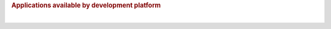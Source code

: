.. http://processors.wiki.ti.com/index.php/Processor_SDK_Linux_Example_Applications_User%27s_Guides
.. rubric:: Applications available by development platform
   :name: applications-available-by-development-platform

+-------------------------------------------+-----------------------------------------------------------+-----------------------------------------------------------+---------------------------------------------------------+---------------------------------------------------------------------------------+----------------------------------------------------+------------------------------------------------------------------+-----------------------------------------------------------+-----------------------------------------------------------+-----------------------------------------------------------+-----------------------------------------------------------+--------------------------------------------------------------------------------------------------------------+------------------------------------------------------+----------------------------------------------------------+---------------------------------------------------+---------------------------------------------------------------+-----------------------------------------------------------------------------------------------------+---------------------------------------------------------------------------------------------------------------------------------------------------------------------+
| **Applications**                          | `**AM335x EVM** <http://www.ti.com/tool/tmdxevm3358>`__   | `**AM335x ICE** <http://www.ti.com/tool/TMDSICE3359>`__   | `**AM335x SK** <http://www.ti.com/tool/tmdssk3358>`__   | `**BeagleBone Black** <http://beagleboard.org/Products/BeagleBone%20Black>`__   | `**AM437x EVM** <http://www.ti.com/am437xevm>`__   | `**AM437x Starter Kit** <http://www.ti.com/tool/tmdxsk437x>`__   | `**AM437x IDK** <http://www.ti.com/tool/tmdsidk437x>`__   | `**AM572x EVM** <http://www.ti.com/tool/TMDSEVM572X>`__   | `**AM572x IDK** <http://www.ti.com/tool/TMDXIDK5728>`__   | `**AM571x IDK** <http://www.ti.com/tool/TMDXIDK5718>`__   | `**66AK2Hx EVM** <http://www.ti.com/tool/evmk2h>`__ `**K2K EVM** <http://www.ti.com/product/tci6638k2k>`__   | `**K2Ex EVM** <http://www.ti.com/tool/xevmk2ex>`__   | `**66AK2L06 EVM** <http://www.ti.com/tool/xevmk2lx>`__   | `**K2G EVM** <http://www.ti.com/tool/EVMK2G>`__   | `**OMAP-L138 LCDK** <http://www.ti.com/tool/tmdslcdk138>`__   | **Users Guide**                                                                                     | **Description**                                                                                                                                                     |
+-------------------------------------------+-----------------------------------------------------------+-----------------------------------------------------------+---------------------------------------------------------+---------------------------------------------------------------------------------+----------------------------------------------------+------------------------------------------------------------------+-----------------------------------------------------------+-----------------------------------------------------------+-----------------------------------------------------------+-----------------------------------------------------------+--------------------------------------------------------------------------------------------------------------+------------------------------------------------------+----------------------------------------------------------+---------------------------------------------------+---------------------------------------------------------------+-----------------------------------------------------------------------------------------------------+---------------------------------------------------------------------------------------------------------------------------------------------------------------------+
| Matrix GUI                                | X                                                         | X                                                         | X                                                       | X                                                                               | X                                                  | X                                                                | X                                                         | X                                                         | X                                                         | X                                                         | X                                                                                                            | X                                                    | X                                                        | X                                                 | X                                                             | `**Matrix User's Guide** <Examples_and_Demos.html#matrix-user-guide>`__                                         | Provides an overview and details of the graphical user interface (GUI) implementation of the application launcher provided in the Sitara Linux SDK                  |
+-------------------------------------------+-----------------------------------------------------------+-----------------------------------------------------------+---------------------------------------------------------+---------------------------------------------------------------------------------+----------------------------------------------------+------------------------------------------------------------------+-----------------------------------------------------------+-----------------------------------------------------------+-----------------------------------------------------------+-----------------------------------------------------------+--------------------------------------------------------------------------------------------------------------+------------------------------------------------------+----------------------------------------------------------+---------------------------------------------------+---------------------------------------------------------------+-----------------------------------------------------------------------------------------------------+---------------------------------------------------------------------------------------------------------------------------------------------------------------------+
| Power & Clocks                            | X                                                         | X                                                         | X                                                       | X                                                                               | X                                                  | X                                                                | X                                                         | X                                                         | X                                                         | X                                                         | X                                                                                                            | X                                                    | X                                                        | X                                                 | X                                                             | `**Sitara Power Management User Guide** <Examples_and_Demos.html#power-management>`__          | Provides details of power management features for all supported platforms.                                                                                          |
+-------------------------------------------+-----------------------------------------------------------+-----------------------------------------------------------+---------------------------------------------------------+---------------------------------------------------------------------------------+----------------------------------------------------+------------------------------------------------------------------+-----------------------------------------------------------+-----------------------------------------------------------+-----------------------------------------------------------+-----------------------------------------------------------+--------------------------------------------------------------------------------------------------------------+------------------------------------------------------+----------------------------------------------------------+---------------------------------------------------+---------------------------------------------------------------+-----------------------------------------------------------------------------------------------------+---------------------------------------------------------------------------------------------------------------------------------------------------------------------+
| Multimedia                                | X                                                         |                                                           | X                                                       | X                                                                               | X                                                  | X                                                                | X                                                         | X                                                         | X                                                         | X                                                         |                                                                                                              |                                                      |                                                          |                                                   |                                                               | `**Multimedia User's Guide** <http://processors.wiki.ti.com/index.php/ARM_Multimedia_Users_Guide>`__                             | Provides details on implementing ARM/Neon based multimedia using GStreamer pipelines and FFMPEG open source codecs.                                                 |
+-------------------------------------------+-----------------------------------------------------------+-----------------------------------------------------------+---------------------------------------------------------+---------------------------------------------------------------------------------+----------------------------------------------------+------------------------------------------------------------------+-----------------------------------------------------------+-----------------------------------------------------------+-----------------------------------------------------------+-----------------------------------------------------------+--------------------------------------------------------------------------------------------------------------+------------------------------------------------------+----------------------------------------------------------+---------------------------------------------------+---------------------------------------------------------------+-----------------------------------------------------------------------------------------------------+---------------------------------------------------------------------------------------------------------------------------------------------------------------------+
| Accelerated Multimedia                    |                                                           |                                                           |                                                         |                                                                                 |                                                    |                                                                  |                                                           | X                                                         | X                                                         | X                                                         | X                                                                                                            | X                                                    | X                                                        | X                                                 |                                                               | `**Multimedia Training** <Foundational_Components.html#processor-sdk-linux-multimedia>`__                             | Provides details on hardware accelerated (IVAHD/VPE/DSP) multimedia processing using GStreamer pipelines.                                                           |
+-------------------------------------------+-----------------------------------------------------------+-----------------------------------------------------------+---------------------------------------------------------+---------------------------------------------------------------------------------+----------------------------------------------------+------------------------------------------------------------------+-----------------------------------------------------------+-----------------------------------------------------------+-----------------------------------------------------------+-----------------------------------------------------------+--------------------------------------------------------------------------------------------------------------+------------------------------------------------------+----------------------------------------------------------+---------------------------------------------------+---------------------------------------------------------------+-----------------------------------------------------------------------------------------------------+---------------------------------------------------------------------------------------------------------------------------------------------------------------------+
| Graphics                                  | X                                                         |                                                           | X                                                       | X                                                                               | X                                                  | X                                                                | X                                                         | X                                                         | X                                                         | X                                                         |                                                                                                              |                                                      |                                                          |                                                   |                                                               | `**Graphics Getting Started Guide** <Foundational_Components.html#processor-sdk-linux-graphics-and-display>`__   | Provides details on hardware accelerated 3D graphics demos.                                                                                                         |
+-------------------------------------------+-----------------------------------------------------------+-----------------------------------------------------------+---------------------------------------------------------+---------------------------------------------------------------------------------+----------------------------------------------------+------------------------------------------------------------------+-----------------------------------------------------------+-----------------------------------------------------------+-----------------------------------------------------------+-----------------------------------------------------------+--------------------------------------------------------------------------------------------------------------+------------------------------------------------------+----------------------------------------------------------+---------------------------------------------------+---------------------------------------------------------------+-----------------------------------------------------------------------------------------------------+---------------------------------------------------------------------------------------------------------------------------------------------------------------------+
| OpenCL                                    |                                                           |                                                           |                                                         |                                                                                 |                                                    |                                                                  |                                                           | X                                                         | X                                                         | X                                                         | X                                                                                                            | X                                                    | X                                                        | X                                                 |                                                               | `**OpenCL Examples** <http://downloads.ti.com/mctools/esd/docs/opencl/examples/index.html>`__       | Provides OpenCL example descriptions. Matrix GUI provides two out of box OpenCL demos: Vector Addition and Floating Point Computation.                              |
+-------------------------------------------+-----------------------------------------------------------+-----------------------------------------------------------+---------------------------------------------------------+---------------------------------------------------------------------------------+----------------------------------------------------+------------------------------------------------------------------+-----------------------------------------------------------+-----------------------------------------------------------+-----------------------------------------------------------+-----------------------------------------------------------+--------------------------------------------------------------------------------------------------------------+------------------------------------------------------+----------------------------------------------------------+---------------------------------------------------+---------------------------------------------------------------+-----------------------------------------------------------------------------------------------------+---------------------------------------------------------------------------------------------------------------------------------------------------------------------+
| Camera                                    |                                                           |                                                           |                                                         |                                                                                 | X                                                  | X                                                                | X                                                         | X                                                         | X                                                         | X                                                         |                                                                                                              |                                                      |                                                          |                                                   |                                                               | `**Camera User's Guide** <http://processors.wiki.ti.com/index.php/Camera_Users_Guide>`__                                         | Provides details on how to support smart sensor camera sensor using the Media Controller Framework                                                                  |
+-------------------------------------------+-----------------------------------------------------------+-----------------------------------------------------------+---------------------------------------------------------+---------------------------------------------------------------------------------+----------------------------------------------------+------------------------------------------------------------------+-----------------------------------------------------------+-----------------------------------------------------------+-----------------------------------------------------------+-----------------------------------------------------------+--------------------------------------------------------------------------------------------------------------+------------------------------------------------------+----------------------------------------------------------+---------------------------------------------------+---------------------------------------------------------------+-----------------------------------------------------------------------------------------------------+---------------------------------------------------------------------------------------------------------------------------------------------------------------------+
| Video Analytics                           |                                                           |                                                           |                                                         |                                                                                 |                                                    |                                                                  |                                                           | X                                                         | X                                                         | X                                                         |                                                                                                              |                                                      |                                                          |                                                   |                                                               | `**Video Analytics Demo** <Examples_and_Demos.html#video-analytics>`__                       | Demonstrates the capability of AM57x for video analytics. It builds on Qt and utilizes various IP blocks on AM57x.                                                  |
+-------------------------------------------+-----------------------------------------------------------+-----------------------------------------------------------+---------------------------------------------------------+---------------------------------------------------------------------------------+----------------------------------------------------+------------------------------------------------------------------+-----------------------------------------------------------+-----------------------------------------------------------+-----------------------------------------------------------+-----------------------------------------------------------+--------------------------------------------------------------------------------------------------------------+------------------------------------------------------+----------------------------------------------------------+---------------------------------------------------+---------------------------------------------------------------+-----------------------------------------------------------------------------------------------------+---------------------------------------------------------------------------------------------------------------------------------------------------------------------+
| Machine Vision - DLP 3D Scanner           |                                                           |                                                           |                                                         |                                                                                 |                                                    |                                                                  |                                                           | X                                                         | X                                                         | X                                                         |                                                                                                              |                                                      |                                                          |                                                   |                                                               | `**3D Machine Vision Reference Design** <http://www.ti.com/tool/tidep0076>`__                       | Demonstrates the capability of AM57x for DLP 3D scanning.                                                                                                           |
+-------------------------------------------+-----------------------------------------------------------+-----------------------------------------------------------+---------------------------------------------------------+---------------------------------------------------------------------------------+----------------------------------------------------+------------------------------------------------------------------+-----------------------------------------------------------+-----------------------------------------------------------+-----------------------------------------------------------+-----------------------------------------------------------+--------------------------------------------------------------------------------------------------------------+------------------------------------------------------+----------------------------------------------------------+---------------------------------------------------+---------------------------------------------------------------+-----------------------------------------------------------------------------------------------------+---------------------------------------------------------------------------------------------------------------------------------------------------------------------+
| Machine Vision - Simple People Tracking   | X                                                         |                                                           | X                                                       | X                                                                               | X                                                  | X                                                                | X                                                         | X                                                         | X                                                         | X                                                         |                                                                                                              |                                                      |                                                          |                                                   |                                                               | `**3D TOF Reference Design** <http://www.ti.com/lit/pdf/tidud06>`__                                 | Demonstrates the capability of people tracking and detection with TI's ToF (Time-of-Flight) sensor                                                                  |
+-------------------------------------------+-----------------------------------------------------------+-----------------------------------------------------------+---------------------------------------------------------+---------------------------------------------------------------------------------+----------------------------------------------------+------------------------------------------------------------------+-----------------------------------------------------------+-----------------------------------------------------------+-----------------------------------------------------------+-----------------------------------------------------------+--------------------------------------------------------------------------------------------------------------+------------------------------------------------------+----------------------------------------------------------+---------------------------------------------------+---------------------------------------------------------------+-----------------------------------------------------------------------------------------------------+---------------------------------------------------------------------------------------------------------------------------------------------------------------------+
| Machine Vision - Barcode Reader           | X                                                         | X                                                         | X                                                       | X                                                                               | X                                                  | X                                                                | X                                                         | X                                                         | X                                                         | X                                                         | X                                                                                                            | X                                                    | X                                                        | X                                                 |                                                               | `**Barcode Reader** <Examples_and_Demos.html#barcode-reader>`__                                    | Demonstrates the capability of detecting and decoding barcodes                                                                                                      |
+-------------------------------------------+-----------------------------------------------------------+-----------------------------------------------------------+---------------------------------------------------------+---------------------------------------------------------------------------------+----------------------------------------------------+------------------------------------------------------------------+-----------------------------------------------------------+-----------------------------------------------------------+-----------------------------------------------------------+-----------------------------------------------------------+--------------------------------------------------------------------------------------------------------------+------------------------------------------------------+----------------------------------------------------------+---------------------------------------------------+---------------------------------------------------------------+-----------------------------------------------------------------------------------------------------+---------------------------------------------------------------------------------------------------------------------------------------------------------------------+
| USB Profiler                              | X                                                         | X                                                         | X                                                       | X                                                                               | X                                                  | X                                                                | X                                                         | X                                                         | X                                                         | X                                                         | X                                                                                                            | X                                                    | X                                                        | X                                                 | X                                                             | NA                                                                                                  |                                                                                                                                                                     |
+-------------------------------------------+-----------------------------------------------------------+-----------------------------------------------------------+---------------------------------------------------------+---------------------------------------------------------------------------------+----------------------------------------------------+------------------------------------------------------------------+-----------------------------------------------------------+-----------------------------------------------------------+-----------------------------------------------------------+-----------------------------------------------------------+--------------------------------------------------------------------------------------------------------------+------------------------------------------------------+----------------------------------------------------------+---------------------------------------------------+---------------------------------------------------------------+-----------------------------------------------------------------------------------------------------+---------------------------------------------------------------------------------------------------------------------------------------------------------------------+
| ARM Benchmarks                            | X                                                         | X                                                         | X                                                       | X                                                                               | X                                                  | X                                                                | X                                                         | X                                                         | X                                                         | X                                                         | X                                                                                                            | X                                                    | X                                                        | X                                                 | X                                                             | NA                                                                                                  |                                                                                                                                                                     |
+-------------------------------------------+-----------------------------------------------------------+-----------------------------------------------------------+---------------------------------------------------------+---------------------------------------------------------------------------------+----------------------------------------------------+------------------------------------------------------------------+-----------------------------------------------------------+-----------------------------------------------------------+-----------------------------------------------------------+-----------------------------------------------------------+--------------------------------------------------------------------------------------------------------------+------------------------------------------------------+----------------------------------------------------------+---------------------------------------------------+---------------------------------------------------------------+-----------------------------------------------------------------------------------------------------+---------------------------------------------------------------------------------------------------------------------------------------------------------------------+
| Display                                   | X                                                         |                                                           | X                                                       |                                                                                 | X                                                  | X                                                                |                                                           | X                                                         | X                                                         | X                                                         |                                                                                                              |                                                      |                                                          |                                                   |                                                               | NA                                                                                                  |                                                                                                                                                                     |
+-------------------------------------------+-----------------------------------------------------------+-----------------------------------------------------------+---------------------------------------------------------+---------------------------------------------------------------------------------+----------------------------------------------------+------------------------------------------------------------------+-----------------------------------------------------------+-----------------------------------------------------------+-----------------------------------------------------------+-----------------------------------------------------------+--------------------------------------------------------------------------------------------------------------+------------------------------------------------------+----------------------------------------------------------+---------------------------------------------------+---------------------------------------------------------------+-----------------------------------------------------------------------------------------------------+---------------------------------------------------------------------------------------------------------------------------------------------------------------------+
| Cryptography                              | X                                                         | X                                                         | X                                                       | X                                                                               | X                                                  | X                                                                | X                                                         | X                                                         | X                                                         | X                                                         | X                                                                                                            | X                                                    | X                                                        | X                                                 | X                                                             | `**Cryptography User's Guide** <Examples_and_Demos.html#cryptography>`__                             | Provide details on how to implement cryptography through use of OpenSSL and various example applications.                                                           |
+-------------------------------------------+-----------------------------------------------------------+-----------------------------------------------------------+---------------------------------------------------------+---------------------------------------------------------------------------------+----------------------------------------------------+------------------------------------------------------------------+-----------------------------------------------------------+-----------------------------------------------------------+-----------------------------------------------------------+-----------------------------------------------------------+--------------------------------------------------------------------------------------------------------------+------------------------------------------------------+----------------------------------------------------------+---------------------------------------------------+---------------------------------------------------------------+-----------------------------------------------------------------------------------------------------+---------------------------------------------------------------------------------------------------------------------------------------------------------------------+
| WLAN and Bluetooth                        | X                                                         |                                                           | X                                                       |                                                                                 | X                                                  | X                                                                |                                                           | X                                                         |                                                           |                                                           |                                                                                                              |                                                      |                                                          |                                                   |                                                               | `**WL127x WLAN and Bluetooth Demos** <http://processors.wiki.ti.com/index.php/WL127x_WLAN_and_Bluetooth_Demos>`__                | Provides details on how to enable the WL1271 daughtercard which is connected to the EVM                                                                             |
+-------------------------------------------+-----------------------------------------------------------+-----------------------------------------------------------+---------------------------------------------------------+---------------------------------------------------------------------------------+----------------------------------------------------+------------------------------------------------------------------+-----------------------------------------------------------+-----------------------------------------------------------+-----------------------------------------------------------+-----------------------------------------------------------+--------------------------------------------------------------------------------------------------------------+------------------------------------------------------+----------------------------------------------------------+---------------------------------------------------+---------------------------------------------------------------+-----------------------------------------------------------------------------------------------------+---------------------------------------------------------------------------------------------------------------------------------------------------------------------+
| QT Demos                                  | X                                                         |                                                           | X                                                       | X                                                                               | X                                                  | X                                                                | X                                                         | X                                                         | X                                                         | X                                                         |                                                                                                              |                                                      |                                                          |                                                   |                                                               | NA                                                                                                  | Provides out of box Qt5.4 demos from Matrix GUI, including Calculator, Web Browser, Deform (shows vector deformation in the shape of a lens), and Animated Tiles.   |
+-------------------------------------------+-----------------------------------------------------------+-----------------------------------------------------------+---------------------------------------------------------+---------------------------------------------------------------------------------+----------------------------------------------------+------------------------------------------------------------------+-----------------------------------------------------------+-----------------------------------------------------------+-----------------------------------------------------------+-----------------------------------------------------------+--------------------------------------------------------------------------------------------------------------+------------------------------------------------------+----------------------------------------------------------+---------------------------------------------------+---------------------------------------------------------------+-----------------------------------------------------------------------------------------------------+---------------------------------------------------------------------------------------------------------------------------------------------------------------------+
| Web Browser                               | X                                                         |                                                           | X                                                       | X                                                                               | X                                                  | X                                                                | X                                                         | X                                                         | X                                                         | X                                                         |                                                                                                              |                                                      |                                                          |                                                   |                                                               | NA                                                                                                  |                                                                                                                                                                     |
+-------------------------------------------+-----------------------------------------------------------+-----------------------------------------------------------+---------------------------------------------------------+---------------------------------------------------------------------------------+----------------------------------------------------+------------------------------------------------------------------+-----------------------------------------------------------+-----------------------------------------------------------+-----------------------------------------------------------+-----------------------------------------------------------+--------------------------------------------------------------------------------------------------------------+------------------------------------------------------+----------------------------------------------------------+---------------------------------------------------+---------------------------------------------------------------+-----------------------------------------------------------------------------------------------------+---------------------------------------------------------------------------------------------------------------------------------------------------------------------+
| System Settings                           | X                                                         | X                                                         | X                                                       | X                                                                               | X                                                  | X                                                                | X                                                         | X                                                         | X                                                         | X                                                         | X                                                                                                            | X                                                    | X                                                        | X                                                 | X                                                             | NA                                                                                                  |                                                                                                                                                                     |
+-------------------------------------------+-----------------------------------------------------------+-----------------------------------------------------------+---------------------------------------------------------+---------------------------------------------------------------------------------+----------------------------------------------------+------------------------------------------------------------------+-----------------------------------------------------------+-----------------------------------------------------------+-----------------------------------------------------------+-----------------------------------------------------------+--------------------------------------------------------------------------------------------------------------+------------------------------------------------------+----------------------------------------------------------+---------------------------------------------------+---------------------------------------------------------------+-----------------------------------------------------------------------------------------------------+---------------------------------------------------------------------------------------------------------------------------------------------------------------------+
| EVSE Demo                                 | X                                                         |                                                           | X                                                       | X                                                                               | X                                                  | X                                                                | X                                                         | X                                                         | X                                                         | X                                                         |                                                                                                              |                                                      |                                                          |                                                   |                                                               | `**HMI for EV charging infrastructure** <http://www.ti.com/tool/TIDEP-0087>`__                      | Provides out of box demo to showcase Human Machine Interface (HMI) for Electric Vehicle Supply Equipment(EVSE) Charging Stations.                                   |
+-------------------------------------------+-----------------------------------------------------------+-----------------------------------------------------------+---------------------------------------------------------+---------------------------------------------------------------------------------+----------------------------------------------------+------------------------------------------------------------------+-----------------------------------------------------------+-----------------------------------------------------------+-----------------------------------------------------------+-----------------------------------------------------------+--------------------------------------------------------------------------------------------------------------+------------------------------------------------------+----------------------------------------------------------+---------------------------------------------------+---------------------------------------------------------------+-----------------------------------------------------------------------------------------------------+---------------------------------------------------------------------------------------------------------------------------------------------------------------------+
| Protection Relay Demo                     | X                                                         |                                                           | X                                                       | X                                                                               |                                                    |                                                                  |                                                           |                                                           |                                                           |                                                           |                                                                                                              |                                                      |                                                          |                                                   |                                                               |                                                                                                     | Matrix UI provides out of box demo to showcase Human Machine Interface (HMI) for Protection Relays.                                                                 |
+-------------------------------------------+-----------------------------------------------------------+-----------------------------------------------------------+---------------------------------------------------------+---------------------------------------------------------------------------------+----------------------------------------------------+------------------------------------------------------------------+-----------------------------------------------------------+-----------------------------------------------------------+-----------------------------------------------------------+-----------------------------------------------------------+--------------------------------------------------------------------------------------------------------------+------------------------------------------------------+----------------------------------------------------------+---------------------------------------------------+---------------------------------------------------------------+-----------------------------------------------------------------------------------------------------+---------------------------------------------------------------------------------------------------------------------------------------------------------------------+

| 

